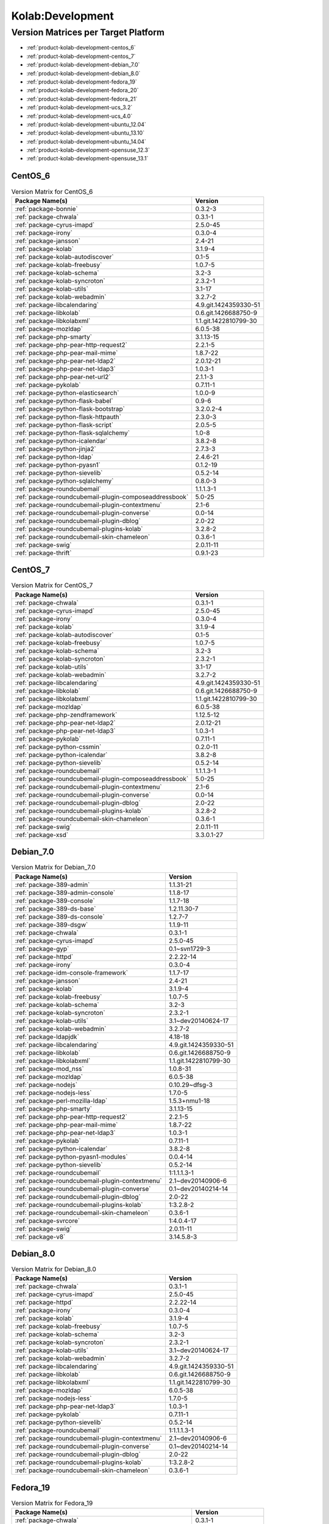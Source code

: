 .. _product-kolab-development:

Kolab:Development
=================

Version Matrices per Target Platform
------------------------------------

*   :ref:`product-kolab-development-centos_6`
*   :ref:`product-kolab-development-centos_7`
*   :ref:`product-kolab-development-debian_7.0`
*   :ref:`product-kolab-development-debian_8.0`
*   :ref:`product-kolab-development-fedora_19`
*   :ref:`product-kolab-development-fedora_20`
*   :ref:`product-kolab-development-fedora_21`
*   :ref:`product-kolab-development-ucs_3.2`
*   :ref:`product-kolab-development-ucs_4.0`
*   :ref:`product-kolab-development-ubuntu_12.04`
*   :ref:`product-kolab-development-ubuntu_13.10`
*   :ref:`product-kolab-development-ubuntu_14.04`
*   :ref:`product-kolab-development-opensuse_12.3`
*   :ref:`product-kolab-development-opensuse_13.1`

.. _product-kolab-development-centos_6:

CentOS_6
^^^^^^^^

.. table:: Version Matrix for CentOS_6 

    +----------------------------------------------------------------------------------------------------+--------------------------------------+
    | Package Name(s)                                                                                    | Version                              |
    +====================================================================================================+======================================+
    | :ref:`package-bonnie`                                                                              | 0.3.2-3                              |
    +----------------------------------------------------------------------------------------------------+--------------------------------------+
    | :ref:`package-chwala`                                                                              | 0.3.1-1                              |
    +----------------------------------------------------------------------------------------------------+--------------------------------------+
    | :ref:`package-cyrus-imapd`                                                                         | 2.5.0-45                             |
    +----------------------------------------------------------------------------------------------------+--------------------------------------+
    | :ref:`package-irony`                                                                               | 0.3.0-4                              |
    +----------------------------------------------------------------------------------------------------+--------------------------------------+
    | :ref:`package-jansson`                                                                             | 2.4-21                               |
    +----------------------------------------------------------------------------------------------------+--------------------------------------+
    | :ref:`package-kolab`                                                                               | 3.1.9-4                              |
    +----------------------------------------------------------------------------------------------------+--------------------------------------+
    | :ref:`package-kolab-autodiscover`                                                                  | 0.1-5                                |
    +----------------------------------------------------------------------------------------------------+--------------------------------------+
    | :ref:`package-kolab-freebusy`                                                                      | 1.0.7-5                              |
    +----------------------------------------------------------------------------------------------------+--------------------------------------+
    | :ref:`package-kolab-schema`                                                                        | 3.2-3                                |
    +----------------------------------------------------------------------------------------------------+--------------------------------------+
    | :ref:`package-kolab-syncroton`                                                                     | 2.3.2-1                              |
    +----------------------------------------------------------------------------------------------------+--------------------------------------+
    | :ref:`package-kolab-utils`                                                                         | 3.1-17                               |
    +----------------------------------------------------------------------------------------------------+--------------------------------------+
    | :ref:`package-kolab-webadmin`                                                                      | 3.2.7-2                              |
    +----------------------------------------------------------------------------------------------------+--------------------------------------+
    | :ref:`package-libcalendaring`                                                                      | 4.9.git.1424359330-51                |
    +----------------------------------------------------------------------------------------------------+--------------------------------------+
    | :ref:`package-libkolab`                                                                            | 0.6.git.1426688750-9                 |
    +----------------------------------------------------------------------------------------------------+--------------------------------------+
    | :ref:`package-libkolabxml`                                                                         | 1.1.git.1422810799-30                |
    +----------------------------------------------------------------------------------------------------+--------------------------------------+
    | :ref:`package-mozldap`                                                                             | 6.0.5-38                             |
    +----------------------------------------------------------------------------------------------------+--------------------------------------+
    | :ref:`package-php-smarty`                                                                          | 3.1.13-15                            |
    +----------------------------------------------------------------------------------------------------+--------------------------------------+
    | :ref:`package-php-pear-http-request2`                                                              | 2.2.1-5                              |
    +----------------------------------------------------------------------------------------------------+--------------------------------------+
    | :ref:`package-php-pear-mail-mime`                                                                  | 1.8.7-22                             |
    +----------------------------------------------------------------------------------------------------+--------------------------------------+
    | :ref:`package-php-pear-net-ldap2`                                                                  | 2.0.12-21                            |
    +----------------------------------------------------------------------------------------------------+--------------------------------------+
    | :ref:`package-php-pear-net-ldap3`                                                                  | 1.0.3-1                              |
    +----------------------------------------------------------------------------------------------------+--------------------------------------+
    | :ref:`package-php-pear-net-url2`                                                                   | 2.1.1-3                              |
    +----------------------------------------------------------------------------------------------------+--------------------------------------+
    | :ref:`package-pykolab`                                                                             | 0.7.11-1                             |
    +----------------------------------------------------------------------------------------------------+--------------------------------------+
    | :ref:`package-python-elasticsearch`                                                                | 1.0.0-9                              |
    +----------------------------------------------------------------------------------------------------+--------------------------------------+
    | :ref:`package-python-flask-babel`                                                                  | 0.9-6                                |
    +----------------------------------------------------------------------------------------------------+--------------------------------------+
    | :ref:`package-python-flask-bootstrap`                                                              | 3.2.0.2-4                            |
    +----------------------------------------------------------------------------------------------------+--------------------------------------+
    | :ref:`package-python-flask-httpauth`                                                               | 2.3.0-3                              |
    +----------------------------------------------------------------------------------------------------+--------------------------------------+
    | :ref:`package-python-flask-script`                                                                 | 2.0.5-5                              |
    +----------------------------------------------------------------------------------------------------+--------------------------------------+
    | :ref:`package-python-flask-sqlalchemy`                                                             | 1.0-8                                |
    +----------------------------------------------------------------------------------------------------+--------------------------------------+
    | :ref:`package-python-icalendar`                                                                    | 3.8.2-8                              |
    +----------------------------------------------------------------------------------------------------+--------------------------------------+
    | :ref:`package-python-jinja2`                                                                       | 2.7.3-3                              |
    +----------------------------------------------------------------------------------------------------+--------------------------------------+
    | :ref:`package-python-ldap`                                                                         | 2.4.6-21                             |
    +----------------------------------------------------------------------------------------------------+--------------------------------------+
    | :ref:`package-python-pyasn1`                                                                       | 0.1.2-19                             |
    +----------------------------------------------------------------------------------------------------+--------------------------------------+
    | :ref:`package-python-sievelib`                                                                     | 0.5.2-14                             |
    +----------------------------------------------------------------------------------------------------+--------------------------------------+
    | :ref:`package-python-sqlalchemy`                                                                   | 0.8.0-3                              |
    +----------------------------------------------------------------------------------------------------+--------------------------------------+
    | :ref:`package-roundcubemail`                                                                       | 1.1.1.3-1                            |
    +----------------------------------------------------------------------------------------------------+--------------------------------------+
    | :ref:`package-roundcubemail-plugin-composeaddressbook`                                             | 5.0-25                               |
    +----------------------------------------------------------------------------------------------------+--------------------------------------+
    | :ref:`package-roundcubemail-plugin-contextmenu`                                                    | 2.1-6                                |
    +----------------------------------------------------------------------------------------------------+--------------------------------------+
    | :ref:`package-roundcubemail-plugin-converse`                                                       | 0.0-14                               |
    +----------------------------------------------------------------------------------------------------+--------------------------------------+
    | :ref:`package-roundcubemail-plugin-dblog`                                                          | 2.0-22                               |
    +----------------------------------------------------------------------------------------------------+--------------------------------------+
    | :ref:`package-roundcubemail-plugins-kolab`                                                         | 3.2.8-2                              |
    +----------------------------------------------------------------------------------------------------+--------------------------------------+
    | :ref:`package-roundcubemail-skin-chameleon`                                                        | 0.3.6-1                              |
    +----------------------------------------------------------------------------------------------------+--------------------------------------+
    | :ref:`package-swig`                                                                                | 2.0.11-11                            |
    +----------------------------------------------------------------------------------------------------+--------------------------------------+
    | :ref:`package-thrift`                                                                              | 0.9.1-23                             |
    +----------------------------------------------------------------------------------------------------+--------------------------------------+

.. _product-kolab-development-centos_7:

CentOS_7
^^^^^^^^

.. table:: Version Matrix for CentOS_7 

    +----------------------------------------------------------------------------------------------------+--------------------------------------+
    | Package Name(s)                                                                                    | Version                              |
    +====================================================================================================+======================================+
    | :ref:`package-chwala`                                                                              | 0.3.1-1                              |
    +----------------------------------------------------------------------------------------------------+--------------------------------------+
    | :ref:`package-cyrus-imapd`                                                                         | 2.5.0-45                             |
    +----------------------------------------------------------------------------------------------------+--------------------------------------+
    | :ref:`package-irony`                                                                               | 0.3.0-4                              |
    +----------------------------------------------------------------------------------------------------+--------------------------------------+
    | :ref:`package-kolab`                                                                               | 3.1.9-4                              |
    +----------------------------------------------------------------------------------------------------+--------------------------------------+
    | :ref:`package-kolab-autodiscover`                                                                  | 0.1-5                                |
    +----------------------------------------------------------------------------------------------------+--------------------------------------+
    | :ref:`package-kolab-freebusy`                                                                      | 1.0.7-5                              |
    +----------------------------------------------------------------------------------------------------+--------------------------------------+
    | :ref:`package-kolab-schema`                                                                        | 3.2-3                                |
    +----------------------------------------------------------------------------------------------------+--------------------------------------+
    | :ref:`package-kolab-syncroton`                                                                     | 2.3.2-1                              |
    +----------------------------------------------------------------------------------------------------+--------------------------------------+
    | :ref:`package-kolab-utils`                                                                         | 3.1-17                               |
    +----------------------------------------------------------------------------------------------------+--------------------------------------+
    | :ref:`package-kolab-webadmin`                                                                      | 3.2.7-2                              |
    +----------------------------------------------------------------------------------------------------+--------------------------------------+
    | :ref:`package-libcalendaring`                                                                      | 4.9.git.1424359330-51                |
    +----------------------------------------------------------------------------------------------------+--------------------------------------+
    | :ref:`package-libkolab`                                                                            | 0.6.git.1426688750-9                 |
    +----------------------------------------------------------------------------------------------------+--------------------------------------+
    | :ref:`package-libkolabxml`                                                                         | 1.1.git.1422810799-30                |
    +----------------------------------------------------------------------------------------------------+--------------------------------------+
    | :ref:`package-mozldap`                                                                             | 6.0.5-38                             |
    +----------------------------------------------------------------------------------------------------+--------------------------------------+
    | :ref:`package-php-zendframework`                                                                   | 1.12.5-12                            |
    +----------------------------------------------------------------------------------------------------+--------------------------------------+
    | :ref:`package-php-pear-net-ldap2`                                                                  | 2.0.12-21                            |
    +----------------------------------------------------------------------------------------------------+--------------------------------------+
    | :ref:`package-php-pear-net-ldap3`                                                                  | 1.0.3-1                              |
    +----------------------------------------------------------------------------------------------------+--------------------------------------+
    | :ref:`package-pykolab`                                                                             | 0.7.11-1                             |
    +----------------------------------------------------------------------------------------------------+--------------------------------------+
    | :ref:`package-python-cssmin`                                                                       | 0.2.0-11                             |
    +----------------------------------------------------------------------------------------------------+--------------------------------------+
    | :ref:`package-python-icalendar`                                                                    | 3.8.2-8                              |
    +----------------------------------------------------------------------------------------------------+--------------------------------------+
    | :ref:`package-python-sievelib`                                                                     | 0.5.2-14                             |
    +----------------------------------------------------------------------------------------------------+--------------------------------------+
    | :ref:`package-roundcubemail`                                                                       | 1.1.1.3-1                            |
    +----------------------------------------------------------------------------------------------------+--------------------------------------+
    | :ref:`package-roundcubemail-plugin-composeaddressbook`                                             | 5.0-25                               |
    +----------------------------------------------------------------------------------------------------+--------------------------------------+
    | :ref:`package-roundcubemail-plugin-contextmenu`                                                    | 2.1-6                                |
    +----------------------------------------------------------------------------------------------------+--------------------------------------+
    | :ref:`package-roundcubemail-plugin-converse`                                                       | 0.0-14                               |
    +----------------------------------------------------------------------------------------------------+--------------------------------------+
    | :ref:`package-roundcubemail-plugin-dblog`                                                          | 2.0-22                               |
    +----------------------------------------------------------------------------------------------------+--------------------------------------+
    | :ref:`package-roundcubemail-plugins-kolab`                                                         | 3.2.8-2                              |
    +----------------------------------------------------------------------------------------------------+--------------------------------------+
    | :ref:`package-roundcubemail-skin-chameleon`                                                        | 0.3.6-1                              |
    +----------------------------------------------------------------------------------------------------+--------------------------------------+
    | :ref:`package-swig`                                                                                | 2.0.11-11                            |
    +----------------------------------------------------------------------------------------------------+--------------------------------------+
    | :ref:`package-xsd`                                                                                 | 3.3.0.1-27                           |
    +----------------------------------------------------------------------------------------------------+--------------------------------------+

.. _product-kolab-development-debian_7.0:

Debian_7.0
^^^^^^^^^^

.. table:: Version Matrix for Debian_7.0 

    +----------------------------------------------------------------------------------------------------+--------------------------------------+
    | Package Name(s)                                                                                    | Version                              |
    +====================================================================================================+======================================+
    | :ref:`package-389-admin`                                                                           | 1.1.31-21                            |
    +----------------------------------------------------------------------------------------------------+--------------------------------------+
    | :ref:`package-389-admin-console`                                                                   | 1.1.8-17                             |
    +----------------------------------------------------------------------------------------------------+--------------------------------------+
    | :ref:`package-389-console`                                                                         | 1.1.7-18                             |
    +----------------------------------------------------------------------------------------------------+--------------------------------------+
    | :ref:`package-389-ds-base`                                                                         | 1.2.11.30-7                          |
    +----------------------------------------------------------------------------------------------------+--------------------------------------+
    | :ref:`package-389-ds-console`                                                                      | 1.2.7-7                              |
    +----------------------------------------------------------------------------------------------------+--------------------------------------+
    | :ref:`package-389-dsgw`                                                                            | 1.1.9-11                             |
    +----------------------------------------------------------------------------------------------------+--------------------------------------+
    | :ref:`package-chwala`                                                                              | 0.3.1-1                              |
    +----------------------------------------------------------------------------------------------------+--------------------------------------+
    | :ref:`package-cyrus-imapd`                                                                         | 2.5.0-45                             |
    +----------------------------------------------------------------------------------------------------+--------------------------------------+
    | :ref:`package-gyp`                                                                                 | 0.1~svn1729-3                        |
    +----------------------------------------------------------------------------------------------------+--------------------------------------+
    | :ref:`package-httpd`                                                                               | 2.2.22-14                            |
    +----------------------------------------------------------------------------------------------------+--------------------------------------+
    | :ref:`package-irony`                                                                               | 0.3.0-4                              |
    +----------------------------------------------------------------------------------------------------+--------------------------------------+
    | :ref:`package-idm-console-framework`                                                               | 1.1.7-17                             |
    +----------------------------------------------------------------------------------------------------+--------------------------------------+
    | :ref:`package-jansson`                                                                             | 2.4-21                               |
    +----------------------------------------------------------------------------------------------------+--------------------------------------+
    | :ref:`package-kolab`                                                                               | 3.1.9-4                              |
    +----------------------------------------------------------------------------------------------------+--------------------------------------+
    | :ref:`package-kolab-freebusy`                                                                      | 1.0.7-5                              |
    +----------------------------------------------------------------------------------------------------+--------------------------------------+
    | :ref:`package-kolab-schema`                                                                        | 3.2-3                                |
    +----------------------------------------------------------------------------------------------------+--------------------------------------+
    | :ref:`package-kolab-syncroton`                                                                     | 2.3.2-1                              |
    +----------------------------------------------------------------------------------------------------+--------------------------------------+
    | :ref:`package-kolab-utils`                                                                         | 3.1~dev20140624-17                   |
    +----------------------------------------------------------------------------------------------------+--------------------------------------+
    | :ref:`package-kolab-webadmin`                                                                      | 3.2.7-2                              |
    +----------------------------------------------------------------------------------------------------+--------------------------------------+
    | :ref:`package-ldapjdk`                                                                             | 4.18-18                              |
    +----------------------------------------------------------------------------------------------------+--------------------------------------+
    | :ref:`package-libcalendaring`                                                                      | 4.9.git.1424359330-51                |
    +----------------------------------------------------------------------------------------------------+--------------------------------------+
    | :ref:`package-libkolab`                                                                            | 0.6.git.1426688750-9                 |
    +----------------------------------------------------------------------------------------------------+--------------------------------------+
    | :ref:`package-libkolabxml`                                                                         | 1.1.git.1422810799-30                |
    +----------------------------------------------------------------------------------------------------+--------------------------------------+
    | :ref:`package-mod_nss`                                                                             | 1.0.8-31                             |
    +----------------------------------------------------------------------------------------------------+--------------------------------------+
    | :ref:`package-mozldap`                                                                             | 6.0.5-38                             |
    +----------------------------------------------------------------------------------------------------+--------------------------------------+
    | :ref:`package-nodejs`                                                                              | 0.10.29~dfsg-3                       |
    +----------------------------------------------------------------------------------------------------+--------------------------------------+
    | :ref:`package-nodejs-less`                                                                         | 1.7.0-5                              |
    +----------------------------------------------------------------------------------------------------+--------------------------------------+
    | :ref:`package-perl-mozilla-ldap`                                                                   | 1.5.3+nmu1-18                        |
    +----------------------------------------------------------------------------------------------------+--------------------------------------+
    | :ref:`package-php-smarty`                                                                          | 3.1.13-15                            |
    +----------------------------------------------------------------------------------------------------+--------------------------------------+
    | :ref:`package-php-pear-http-request2`                                                              | 2.2.1-5                              |
    +----------------------------------------------------------------------------------------------------+--------------------------------------+
    | :ref:`package-php-pear-mail-mime`                                                                  | 1.8.7-22                             |
    +----------------------------------------------------------------------------------------------------+--------------------------------------+
    | :ref:`package-php-pear-net-ldap3`                                                                  | 1.0.3-1                              |
    +----------------------------------------------------------------------------------------------------+--------------------------------------+
    | :ref:`package-pykolab`                                                                             | 0.7.11-1                             |
    +----------------------------------------------------------------------------------------------------+--------------------------------------+
    | :ref:`package-python-icalendar`                                                                    | 3.8.2-8                              |
    +----------------------------------------------------------------------------------------------------+--------------------------------------+
    | :ref:`package-python-pyasn1-modules`                                                               | 0.0.4-14                             |
    +----------------------------------------------------------------------------------------------------+--------------------------------------+
    | :ref:`package-python-sievelib`                                                                     | 0.5.2-14                             |
    +----------------------------------------------------------------------------------------------------+--------------------------------------+
    | :ref:`package-roundcubemail`                                                                       | 1:1.1.1.3-1                          |
    +----------------------------------------------------------------------------------------------------+--------------------------------------+
    | :ref:`package-roundcubemail-plugin-contextmenu`                                                    | 2.1~dev20140906-6                    |
    +----------------------------------------------------------------------------------------------------+--------------------------------------+
    | :ref:`package-roundcubemail-plugin-converse`                                                       | 0.1~dev20140214-14                   |
    +----------------------------------------------------------------------------------------------------+--------------------------------------+
    | :ref:`package-roundcubemail-plugin-dblog`                                                          | 2.0-22                               |
    +----------------------------------------------------------------------------------------------------+--------------------------------------+
    | :ref:`package-roundcubemail-plugins-kolab`                                                         | 1:3.2.8-2                            |
    +----------------------------------------------------------------------------------------------------+--------------------------------------+
    | :ref:`package-roundcubemail-skin-chameleon`                                                        | 0.3.6-1                              |
    +----------------------------------------------------------------------------------------------------+--------------------------------------+
    | :ref:`package-svrcore`                                                                             | 1:4.0.4-17                           |
    +----------------------------------------------------------------------------------------------------+--------------------------------------+
    | :ref:`package-swig`                                                                                | 2.0.11-11                            |
    +----------------------------------------------------------------------------------------------------+--------------------------------------+
    | :ref:`package-v8`                                                                                  | 3.14.5.8-3                           |
    +----------------------------------------------------------------------------------------------------+--------------------------------------+

.. _product-kolab-development-debian_8.0:

Debian_8.0
^^^^^^^^^^

.. table:: Version Matrix for Debian_8.0 

    +----------------------------------------------------------------------------------------------------+--------------------------------------+
    | Package Name(s)                                                                                    | Version                              |
    +====================================================================================================+======================================+
    | :ref:`package-chwala`                                                                              | 0.3.1-1                              |
    +----------------------------------------------------------------------------------------------------+--------------------------------------+
    | :ref:`package-cyrus-imapd`                                                                         | 2.5.0-45                             |
    +----------------------------------------------------------------------------------------------------+--------------------------------------+
    | :ref:`package-httpd`                                                                               | 2.2.22-14                            |
    +----------------------------------------------------------------------------------------------------+--------------------------------------+
    | :ref:`package-irony`                                                                               | 0.3.0-4                              |
    +----------------------------------------------------------------------------------------------------+--------------------------------------+
    | :ref:`package-kolab`                                                                               | 3.1.9-4                              |
    +----------------------------------------------------------------------------------------------------+--------------------------------------+
    | :ref:`package-kolab-freebusy`                                                                      | 1.0.7-5                              |
    +----------------------------------------------------------------------------------------------------+--------------------------------------+
    | :ref:`package-kolab-schema`                                                                        | 3.2-3                                |
    +----------------------------------------------------------------------------------------------------+--------------------------------------+
    | :ref:`package-kolab-syncroton`                                                                     | 2.3.2-1                              |
    +----------------------------------------------------------------------------------------------------+--------------------------------------+
    | :ref:`package-kolab-utils`                                                                         | 3.1~dev20140624-17                   |
    +----------------------------------------------------------------------------------------------------+--------------------------------------+
    | :ref:`package-kolab-webadmin`                                                                      | 3.2.7-2                              |
    +----------------------------------------------------------------------------------------------------+--------------------------------------+
    | :ref:`package-libcalendaring`                                                                      | 4.9.git.1424359330-51                |
    +----------------------------------------------------------------------------------------------------+--------------------------------------+
    | :ref:`package-libkolab`                                                                            | 0.6.git.1426688750-9                 |
    +----------------------------------------------------------------------------------------------------+--------------------------------------+
    | :ref:`package-libkolabxml`                                                                         | 1.1.git.1422810799-30                |
    +----------------------------------------------------------------------------------------------------+--------------------------------------+
    | :ref:`package-mozldap`                                                                             | 6.0.5-38                             |
    +----------------------------------------------------------------------------------------------------+--------------------------------------+
    | :ref:`package-nodejs-less`                                                                         | 1.7.0-5                              |
    +----------------------------------------------------------------------------------------------------+--------------------------------------+
    | :ref:`package-php-pear-net-ldap3`                                                                  | 1.0.3-1                              |
    +----------------------------------------------------------------------------------------------------+--------------------------------------+
    | :ref:`package-pykolab`                                                                             | 0.7.11-1                             |
    +----------------------------------------------------------------------------------------------------+--------------------------------------+
    | :ref:`package-python-sievelib`                                                                     | 0.5.2-14                             |
    +----------------------------------------------------------------------------------------------------+--------------------------------------+
    | :ref:`package-roundcubemail`                                                                       | 1:1.1.1.3-1                          |
    +----------------------------------------------------------------------------------------------------+--------------------------------------+
    | :ref:`package-roundcubemail-plugin-contextmenu`                                                    | 2.1~dev20140906-6                    |
    +----------------------------------------------------------------------------------------------------+--------------------------------------+
    | :ref:`package-roundcubemail-plugin-converse`                                                       | 0.1~dev20140214-14                   |
    +----------------------------------------------------------------------------------------------------+--------------------------------------+
    | :ref:`package-roundcubemail-plugin-dblog`                                                          | 2.0-22                               |
    +----------------------------------------------------------------------------------------------------+--------------------------------------+
    | :ref:`package-roundcubemail-plugins-kolab`                                                         | 1:3.2.8-2                            |
    +----------------------------------------------------------------------------------------------------+--------------------------------------+
    | :ref:`package-roundcubemail-skin-chameleon`                                                        | 0.3.6-1                              |
    +----------------------------------------------------------------------------------------------------+--------------------------------------+

.. _product-kolab-development-fedora_19:

Fedora_19
^^^^^^^^^

.. table:: Version Matrix for Fedora_19 

    +----------------------------------------------------------------------------------------------------+--------------------------------------+
    | Package Name(s)                                                                                    | Version                              |
    +====================================================================================================+======================================+
    | :ref:`package-chwala`                                                                              | 0.3.1-1                              |
    +----------------------------------------------------------------------------------------------------+--------------------------------------+
    | :ref:`package-cyrus-imapd`                                                                         | 2.5.0-45                             |
    +----------------------------------------------------------------------------------------------------+--------------------------------------+
    | :ref:`package-irony`                                                                               | 0.3.0-4                              |
    +----------------------------------------------------------------------------------------------------+--------------------------------------+
    | :ref:`package-kolab`                                                                               | 3.1.9-4                              |
    +----------------------------------------------------------------------------------------------------+--------------------------------------+
    | :ref:`package-kolab-autodiscover`                                                                  | 0.1-5                                |
    +----------------------------------------------------------------------------------------------------+--------------------------------------+
    | :ref:`package-kolab-freebusy`                                                                      | 1.0.7-5                              |
    +----------------------------------------------------------------------------------------------------+--------------------------------------+
    | :ref:`package-kolab-schema`                                                                        | 3.2-3                                |
    +----------------------------------------------------------------------------------------------------+--------------------------------------+
    | :ref:`package-kolab-syncroton`                                                                     | 2.3.2-1                              |
    +----------------------------------------------------------------------------------------------------+--------------------------------------+
    | :ref:`package-kolab-utils`                                                                         | 3.1-17                               |
    +----------------------------------------------------------------------------------------------------+--------------------------------------+
    | :ref:`package-kolab-webadmin`                                                                      | 3.2.7-2                              |
    +----------------------------------------------------------------------------------------------------+--------------------------------------+
    | :ref:`package-libcalendaring`                                                                      | 4.9.git.1424359330-51                |
    +----------------------------------------------------------------------------------------------------+--------------------------------------+
    | :ref:`package-libkolab`                                                                            | 0.6.git.1426688750-9                 |
    +----------------------------------------------------------------------------------------------------+--------------------------------------+
    | :ref:`package-libkolabxml`                                                                         | 1.1.git.1422810799-30                |
    +----------------------------------------------------------------------------------------------------+--------------------------------------+
    | :ref:`package-mozldap`                                                                             | 6.0.5-38                             |
    +----------------------------------------------------------------------------------------------------+--------------------------------------+
    | :ref:`package-php-pear-net-ldap2`                                                                  | 2.0.12-21                            |
    +----------------------------------------------------------------------------------------------------+--------------------------------------+
    | :ref:`package-php-pear-net-ldap3`                                                                  | 1.0.3-1                              |
    +----------------------------------------------------------------------------------------------------+--------------------------------------+
    | :ref:`package-pykolab`                                                                             | 0.7.11-1                             |
    +----------------------------------------------------------------------------------------------------+--------------------------------------+
    | :ref:`package-python-sievelib`                                                                     | 0.5.2-14                             |
    +----------------------------------------------------------------------------------------------------+--------------------------------------+
    | :ref:`package-roundcubemail`                                                                       | 1.1.1.3-1                            |
    +----------------------------------------------------------------------------------------------------+--------------------------------------+
    | :ref:`package-roundcubemail-plugin-composeaddressbook`                                             | 5.0-25                               |
    +----------------------------------------------------------------------------------------------------+--------------------------------------+
    | :ref:`package-roundcubemail-plugin-contextmenu`                                                    | 2.1-6                                |
    +----------------------------------------------------------------------------------------------------+--------------------------------------+
    | :ref:`package-roundcubemail-plugin-converse`                                                       | 0.0-14                               |
    +----------------------------------------------------------------------------------------------------+--------------------------------------+
    | :ref:`package-roundcubemail-plugin-dblog`                                                          | 2.0-22                               |
    +----------------------------------------------------------------------------------------------------+--------------------------------------+
    | :ref:`package-roundcubemail-plugins-kolab`                                                         | 3.2.8-2                              |
    +----------------------------------------------------------------------------------------------------+--------------------------------------+
    | :ref:`package-roundcubemail-skin-chameleon`                                                        | 0.3.6-1                              |
    +----------------------------------------------------------------------------------------------------+--------------------------------------+
    | :ref:`package-swig`                                                                                | 2.0.11-11                            |
    +----------------------------------------------------------------------------------------------------+--------------------------------------+

.. _product-kolab-development-fedora_20:

Fedora_20
^^^^^^^^^

.. table:: Version Matrix for Fedora_20 

    +----------------------------------------------------------------------------------------------------+--------------------------------------+
    | Package Name(s)                                                                                    | Version                              |
    +====================================================================================================+======================================+
    | :ref:`package-chwala`                                                                              | 0.3.1-1                              |
    +----------------------------------------------------------------------------------------------------+--------------------------------------+
    | :ref:`package-cyrus-imapd`                                                                         | 2.5.0-45                             |
    +----------------------------------------------------------------------------------------------------+--------------------------------------+
    | :ref:`package-irony`                                                                               | 0.3.0-4                              |
    +----------------------------------------------------------------------------------------------------+--------------------------------------+
    | :ref:`package-kolab`                                                                               | 3.1.9-4                              |
    +----------------------------------------------------------------------------------------------------+--------------------------------------+
    | :ref:`package-kolab-autodiscover`                                                                  | 0.1-5                                |
    +----------------------------------------------------------------------------------------------------+--------------------------------------+
    | :ref:`package-kolab-freebusy`                                                                      | 1.0.7-5                              |
    +----------------------------------------------------------------------------------------------------+--------------------------------------+
    | :ref:`package-kolab-schema`                                                                        | 3.2-3                                |
    +----------------------------------------------------------------------------------------------------+--------------------------------------+
    | :ref:`package-kolab-syncroton`                                                                     | 2.3.2-1                              |
    +----------------------------------------------------------------------------------------------------+--------------------------------------+
    | :ref:`package-kolab-utils`                                                                         | 3.1-17                               |
    +----------------------------------------------------------------------------------------------------+--------------------------------------+
    | :ref:`package-kolab-webadmin`                                                                      | 3.2.7-2                              |
    +----------------------------------------------------------------------------------------------------+--------------------------------------+
    | :ref:`package-libcalendaring`                                                                      | 4.9.git.1424359330-51                |
    +----------------------------------------------------------------------------------------------------+--------------------------------------+
    | :ref:`package-libkolab`                                                                            | 0.6.git.1426688750-9                 |
    +----------------------------------------------------------------------------------------------------+--------------------------------------+
    | :ref:`package-libkolabxml`                                                                         | 1.1.git.1422810799-30                |
    +----------------------------------------------------------------------------------------------------+--------------------------------------+
    | :ref:`package-mozldap`                                                                             | 6.0.5-38                             |
    +----------------------------------------------------------------------------------------------------+--------------------------------------+
    | :ref:`package-php-pear-net-ldap2`                                                                  | 2.0.12-21                            |
    +----------------------------------------------------------------------------------------------------+--------------------------------------+
    | :ref:`package-php-pear-net-ldap3`                                                                  | 1.0.3-1                              |
    +----------------------------------------------------------------------------------------------------+--------------------------------------+
    | :ref:`package-pykolab`                                                                             | 0.7.11-1                             |
    +----------------------------------------------------------------------------------------------------+--------------------------------------+
    | :ref:`package-python-icalendar`                                                                    | 3.8.2-8                              |
    +----------------------------------------------------------------------------------------------------+--------------------------------------+
    | :ref:`package-python-sievelib`                                                                     | 0.5.2-14                             |
    +----------------------------------------------------------------------------------------------------+--------------------------------------+
    | :ref:`package-roundcubemail`                                                                       | 1.1.1.3-1                            |
    +----------------------------------------------------------------------------------------------------+--------------------------------------+
    | :ref:`package-roundcubemail-plugin-composeaddressbook`                                             | 5.0-25                               |
    +----------------------------------------------------------------------------------------------------+--------------------------------------+
    | :ref:`package-roundcubemail-plugin-contextmenu`                                                    | 2.1-6                                |
    +----------------------------------------------------------------------------------------------------+--------------------------------------+
    | :ref:`package-roundcubemail-plugin-converse`                                                       | 0.0-14                               |
    +----------------------------------------------------------------------------------------------------+--------------------------------------+
    | :ref:`package-roundcubemail-plugin-dblog`                                                          | 2.0-22                               |
    +----------------------------------------------------------------------------------------------------+--------------------------------------+
    | :ref:`package-roundcubemail-plugins-kolab`                                                         | 3.2.8-2                              |
    +----------------------------------------------------------------------------------------------------+--------------------------------------+
    | :ref:`package-roundcubemail-skin-chameleon`                                                        | 0.3.6-1                              |
    +----------------------------------------------------------------------------------------------------+--------------------------------------+
    | :ref:`package-swig`                                                                                | 2.0.11-11                            |
    +----------------------------------------------------------------------------------------------------+--------------------------------------+

.. _product-kolab-development-fedora_21:

Fedora_21
^^^^^^^^^

.. table:: Version Matrix for Fedora_21 

    +----------------------------------------------------------------------------------------------------+--------------------------------------+
    | Package Name(s)                                                                                    | Version                              |
    +====================================================================================================+======================================+
    | :ref:`package-chwala`                                                                              | 0.3.1-1                              |
    +----------------------------------------------------------------------------------------------------+--------------------------------------+
    | :ref:`package-cyrus-imapd`                                                                         | 2.5.0-45                             |
    +----------------------------------------------------------------------------------------------------+--------------------------------------+
    | :ref:`package-irony`                                                                               | 0.3.0-4                              |
    +----------------------------------------------------------------------------------------------------+--------------------------------------+
    | :ref:`package-kolab`                                                                               | 3.1.9-4                              |
    +----------------------------------------------------------------------------------------------------+--------------------------------------+
    | :ref:`package-kolab-autodiscover`                                                                  | 0.1-5                                |
    +----------------------------------------------------------------------------------------------------+--------------------------------------+
    | :ref:`package-kolab-freebusy`                                                                      | 1.0.7-5                              |
    +----------------------------------------------------------------------------------------------------+--------------------------------------+
    | :ref:`package-kolab-schema`                                                                        | 3.2-3                                |
    +----------------------------------------------------------------------------------------------------+--------------------------------------+
    | :ref:`package-kolab-syncroton`                                                                     | 2.3.2-1                              |
    +----------------------------------------------------------------------------------------------------+--------------------------------------+
    | :ref:`package-kolab-utils`                                                                         | 3.1-17                               |
    +----------------------------------------------------------------------------------------------------+--------------------------------------+
    | :ref:`package-kolab-webadmin`                                                                      | 3.2.7-2                              |
    +----------------------------------------------------------------------------------------------------+--------------------------------------+
    | :ref:`package-libcalendaring`                                                                      | 4.9.git.1424359330-51                |
    +----------------------------------------------------------------------------------------------------+--------------------------------------+
    | :ref:`package-libkolab`                                                                            | 0.6.git.1426688750-9                 |
    +----------------------------------------------------------------------------------------------------+--------------------------------------+
    | :ref:`package-libkolabxml`                                                                         | 1.1.git.1422810799-30                |
    +----------------------------------------------------------------------------------------------------+--------------------------------------+
    | :ref:`package-php-pear-net-ldap2`                                                                  | 2.0.12-21                            |
    +----------------------------------------------------------------------------------------------------+--------------------------------------+
    | :ref:`package-php-pear-net-ldap3`                                                                  | 1.0.3-1                              |
    +----------------------------------------------------------------------------------------------------+--------------------------------------+
    | :ref:`package-pykolab`                                                                             | 0.7.11-1                             |
    +----------------------------------------------------------------------------------------------------+--------------------------------------+
    | :ref:`package-python-sievelib`                                                                     | 0.5.2-14                             |
    +----------------------------------------------------------------------------------------------------+--------------------------------------+
    | :ref:`package-roundcubemail`                                                                       | 1.1.1.3-1                            |
    +----------------------------------------------------------------------------------------------------+--------------------------------------+
    | :ref:`package-roundcubemail-plugin-composeaddressbook`                                             | 5.0-25                               |
    +----------------------------------------------------------------------------------------------------+--------------------------------------+
    | :ref:`package-roundcubemail-plugin-contextmenu`                                                    | 2.1-6                                |
    +----------------------------------------------------------------------------------------------------+--------------------------------------+
    | :ref:`package-roundcubemail-plugin-converse`                                                       | 0.0-14                               |
    +----------------------------------------------------------------------------------------------------+--------------------------------------+
    | :ref:`package-roundcubemail-plugin-dblog`                                                          | 2.0-22                               |
    +----------------------------------------------------------------------------------------------------+--------------------------------------+
    | :ref:`package-roundcubemail-plugins-kolab`                                                         | 3.2.8-2                              |
    +----------------------------------------------------------------------------------------------------+--------------------------------------+
    | :ref:`package-roundcubemail-skin-chameleon`                                                        | 0.3.6-1                              |
    +----------------------------------------------------------------------------------------------------+--------------------------------------+

.. _product-kolab-development-ucs_3.2:

UCS_3.2
^^^^^^^

.. table:: Version Matrix for UCS_3.2 

    +----------------------------------------------------------------------------------------------------+--------------------------------------+
    | Package Name(s)                                                                                    | Version                              |
    +====================================================================================================+======================================+
    | :ref:`package-chwala`                                                                              | 0.3.1-1                              |
    +----------------------------------------------------------------------------------------------------+--------------------------------------+
    | :ref:`package-cyrus-imapd`                                                                         | 2.5.0-45                             |
    +----------------------------------------------------------------------------------------------------+--------------------------------------+
    | :ref:`package-httpd`                                                                               | 2.2.22-14                            |
    +----------------------------------------------------------------------------------------------------+--------------------------------------+
    | :ref:`package-irony`                                                                               | 0.3.0-4                              |
    +----------------------------------------------------------------------------------------------------+--------------------------------------+
    | :ref:`package-jansson`                                                                             | 2.4-21                               |
    +----------------------------------------------------------------------------------------------------+--------------------------------------+
    | :ref:`package-kolab`                                                                               | 3.1.9-4                              |
    +----------------------------------------------------------------------------------------------------+--------------------------------------+
    | :ref:`package-kolab-freebusy`                                                                      | 1.0.7-5                              |
    +----------------------------------------------------------------------------------------------------+--------------------------------------+
    | :ref:`package-kolab-schema`                                                                        | 3.2-3                                |
    +----------------------------------------------------------------------------------------------------+--------------------------------------+
    | :ref:`package-kolab-syncroton`                                                                     | 2.3.2-1                              |
    +----------------------------------------------------------------------------------------------------+--------------------------------------+
    | :ref:`package-kolab-utils`                                                                         | 3.1~dev20140624-17                   |
    +----------------------------------------------------------------------------------------------------+--------------------------------------+
    | :ref:`package-libcalendaring`                                                                      | 4.9.git.1424359330-51                |
    +----------------------------------------------------------------------------------------------------+--------------------------------------+
    | :ref:`package-libkolab`                                                                            | 0.6.git.1426688750-9                 |
    +----------------------------------------------------------------------------------------------------+--------------------------------------+
    | :ref:`package-libkolabxml`                                                                         | 1.1.git.1422810799-30                |
    +----------------------------------------------------------------------------------------------------+--------------------------------------+
    | :ref:`package-php-pear-http-request2`                                                              | 2.2.1-5                              |
    +----------------------------------------------------------------------------------------------------+--------------------------------------+
    | :ref:`package-php-pear-mail-mime`                                                                  | 1.8.7-22                             |
    +----------------------------------------------------------------------------------------------------+--------------------------------------+
    | :ref:`package-php-pear-net-ldap3`                                                                  | 1.0.3-1                              |
    +----------------------------------------------------------------------------------------------------+--------------------------------------+
    | :ref:`package-php-pear-net-url2`                                                                   | 2.1.1-3                              |
    +----------------------------------------------------------------------------------------------------+--------------------------------------+
    | :ref:`package-pykolab`                                                                             | 0.7.11-1                             |
    +----------------------------------------------------------------------------------------------------+--------------------------------------+
    | :ref:`package-python-icalendar`                                                                    | 3.8.2-8                              |
    +----------------------------------------------------------------------------------------------------+--------------------------------------+
    | :ref:`package-python-pyasn1-modules`                                                               | 0.0.4-14                             |
    +----------------------------------------------------------------------------------------------------+--------------------------------------+
    | :ref:`package-python-sievelib`                                                                     | 0.5.2-14                             |
    +----------------------------------------------------------------------------------------------------+--------------------------------------+
    | :ref:`package-roundcubemail`                                                                       | 1:1.1.1.3-1                          |
    +----------------------------------------------------------------------------------------------------+--------------------------------------+
    | :ref:`package-roundcubemail-plugin-contextmenu`                                                    | 2.1~dev20140906-6                    |
    +----------------------------------------------------------------------------------------------------+--------------------------------------+
    | :ref:`package-roundcubemail-plugin-converse`                                                       | 0.1~dev20140214-14                   |
    +----------------------------------------------------------------------------------------------------+--------------------------------------+
    | :ref:`package-roundcubemail-plugin-dblog`                                                          | 2.0-22                               |
    +----------------------------------------------------------------------------------------------------+--------------------------------------+
    | :ref:`package-roundcubemail-plugins-kolab`                                                         | 1:3.2.8-2                            |
    +----------------------------------------------------------------------------------------------------+--------------------------------------+
    | :ref:`package-roundcubemail-skin-chameleon`                                                        | 0.3.6-1                              |
    +----------------------------------------------------------------------------------------------------+--------------------------------------+
    | :ref:`package-swig`                                                                                | 2.0.11-11                            |
    +----------------------------------------------------------------------------------------------------+--------------------------------------+
    | :ref:`package-xsd`                                                                                 | 3.3.0.1-27                           |
    +----------------------------------------------------------------------------------------------------+--------------------------------------+

.. _product-kolab-development-ucs_4.0:

UCS_4.0
^^^^^^^

.. table:: Version Matrix for UCS_4.0 

    +----------------------------------------------------------------------------------------------------+--------------------------------------+
    | Package Name(s)                                                                                    | Version                              |
    +====================================================================================================+======================================+
    | :ref:`package-chwala`                                                                              | 0.3.1-1                              |
    +----------------------------------------------------------------------------------------------------+--------------------------------------+
    | :ref:`package-cyrus-imapd`                                                                         | 2.5.0-45                             |
    +----------------------------------------------------------------------------------------------------+--------------------------------------+
    | :ref:`package-httpd`                                                                               | 2.2.22-14                            |
    +----------------------------------------------------------------------------------------------------+--------------------------------------+
    | :ref:`package-irony`                                                                               | 0.3.0-4                              |
    +----------------------------------------------------------------------------------------------------+--------------------------------------+
    | :ref:`package-kolab`                                                                               | 3.1.9-4                              |
    +----------------------------------------------------------------------------------------------------+--------------------------------------+
    | :ref:`package-kolab-freebusy`                                                                      | 1.0.7-5                              |
    +----------------------------------------------------------------------------------------------------+--------------------------------------+
    | :ref:`package-kolab-schema`                                                                        | 3.2-3                                |
    +----------------------------------------------------------------------------------------------------+--------------------------------------+
    | :ref:`package-kolab-syncroton`                                                                     | 2.3.2-1                              |
    +----------------------------------------------------------------------------------------------------+--------------------------------------+
    | :ref:`package-kolab-utils`                                                                         | 3.1~dev20140624-17                   |
    +----------------------------------------------------------------------------------------------------+--------------------------------------+
    | :ref:`package-libcalendaring`                                                                      | 4.9.git.1424359330-51                |
    +----------------------------------------------------------------------------------------------------+--------------------------------------+
    | :ref:`package-libkolab`                                                                            | 0.6.git.1426688750-9                 |
    +----------------------------------------------------------------------------------------------------+--------------------------------------+
    | :ref:`package-libkolabxml`                                                                         | 1.1.git.1422810799-30                |
    +----------------------------------------------------------------------------------------------------+--------------------------------------+
    | :ref:`package-nodejs-less`                                                                         | 1.7.0-5                              |
    +----------------------------------------------------------------------------------------------------+--------------------------------------+
    | :ref:`package-php-pear-auth-sasl`                                                                  | 1.0.6-20                             |
    +----------------------------------------------------------------------------------------------------+--------------------------------------+
    | :ref:`package-php-pear-http-request2`                                                              | 2.2.1-5                              |
    +----------------------------------------------------------------------------------------------------+--------------------------------------+
    | :ref:`package-php-pear-mail-mime`                                                                  | 1.8.7-22                             |
    +----------------------------------------------------------------------------------------------------+--------------------------------------+
    | :ref:`package-php-pear-net-ldap3`                                                                  | 1.0.3-1                              |
    +----------------------------------------------------------------------------------------------------+--------------------------------------+
    | :ref:`package-pykolab`                                                                             | 0.7.11-1                             |
    +----------------------------------------------------------------------------------------------------+--------------------------------------+
    | :ref:`package-python-icalendar`                                                                    | 3.8.2-8                              |
    +----------------------------------------------------------------------------------------------------+--------------------------------------+
    | :ref:`package-python-pyasn1-modules`                                                               | 0.0.4-14                             |
    +----------------------------------------------------------------------------------------------------+--------------------------------------+
    | :ref:`package-python-sievelib`                                                                     | 0.5.2-14                             |
    +----------------------------------------------------------------------------------------------------+--------------------------------------+
    | :ref:`package-roundcubemail`                                                                       | 1:1.1.1.3-1                          |
    +----------------------------------------------------------------------------------------------------+--------------------------------------+
    | :ref:`package-roundcubemail-plugin-contextmenu`                                                    | 2.1~dev20140906-6                    |
    +----------------------------------------------------------------------------------------------------+--------------------------------------+
    | :ref:`package-roundcubemail-plugin-converse`                                                       | 0.1~dev20140214-14                   |
    +----------------------------------------------------------------------------------------------------+--------------------------------------+
    | :ref:`package-roundcubemail-plugin-dblog`                                                          | 2.0-22                               |
    +----------------------------------------------------------------------------------------------------+--------------------------------------+
    | :ref:`package-roundcubemail-plugins-kolab`                                                         | 1:3.2.8-2                            |
    +----------------------------------------------------------------------------------------------------+--------------------------------------+
    | :ref:`package-roundcubemail-skin-chameleon`                                                        | 0.3.6-1                              |
    +----------------------------------------------------------------------------------------------------+--------------------------------------+

.. _product-kolab-development-ubuntu_12.04:

Ubuntu_12.04
^^^^^^^^^^^^

.. table:: Version Matrix for Ubuntu_12.04 

    +----------------------------------------------------------------------------------------------------+--------------------------------------+
    | Package Name(s)                                                                                    | Version                              |
    +====================================================================================================+======================================+
    | :ref:`package-chwala`                                                                              | 0.3.1-1                              |
    +----------------------------------------------------------------------------------------------------+--------------------------------------+
    | :ref:`package-cyrus-imapd`                                                                         | 2.5.0-45                             |
    +----------------------------------------------------------------------------------------------------+--------------------------------------+
    | :ref:`package-httpd`                                                                               | 2.2.22-14                            |
    +----------------------------------------------------------------------------------------------------+--------------------------------------+
    | :ref:`package-irony`                                                                               | 0.3.0-4                              |
    +----------------------------------------------------------------------------------------------------+--------------------------------------+
    | :ref:`package-jansson`                                                                             | 2.4-21                               |
    +----------------------------------------------------------------------------------------------------+--------------------------------------+
    | :ref:`package-kolab`                                                                               | 3.1.9-4                              |
    +----------------------------------------------------------------------------------------------------+--------------------------------------+
    | :ref:`package-kolab-freebusy`                                                                      | 1.0.7-5                              |
    +----------------------------------------------------------------------------------------------------+--------------------------------------+
    | :ref:`package-kolab-schema`                                                                        | 3.2-3                                |
    +----------------------------------------------------------------------------------------------------+--------------------------------------+
    | :ref:`package-kolab-syncroton`                                                                     | 2.3.2-1                              |
    +----------------------------------------------------------------------------------------------------+--------------------------------------+
    | :ref:`package-kolab-utils`                                                                         | 3.1~dev20140624-17                   |
    +----------------------------------------------------------------------------------------------------+--------------------------------------+
    | :ref:`package-kolab-webadmin`                                                                      | 3.2.7-2                              |
    +----------------------------------------------------------------------------------------------------+--------------------------------------+
    | :ref:`package-libcalendaring`                                                                      | 4.9.git.1424359330-51                |
    +----------------------------------------------------------------------------------------------------+--------------------------------------+
    | :ref:`package-libkolab`                                                                            | 0.6.git.1426688750-9                 |
    +----------------------------------------------------------------------------------------------------+--------------------------------------+
    | :ref:`package-libkolabxml`                                                                         | 1.1.git.1422810799-30                |
    +----------------------------------------------------------------------------------------------------+--------------------------------------+
    | :ref:`package-mod_nss`                                                                             | 1.0.8-31                             |
    +----------------------------------------------------------------------------------------------------+--------------------------------------+
    | :ref:`package-mozldap`                                                                             | 6.0.5-38                             |
    +----------------------------------------------------------------------------------------------------+--------------------------------------+
    | :ref:`package-php-smarty`                                                                          | 3.1.13-15                            |
    +----------------------------------------------------------------------------------------------------+--------------------------------------+
    | :ref:`package-php-pear-http-request2`                                                              | 2.2.1-5                              |
    +----------------------------------------------------------------------------------------------------+--------------------------------------+
    | :ref:`package-php-pear-mail-mime`                                                                  | 1.8.7-22                             |
    +----------------------------------------------------------------------------------------------------+--------------------------------------+
    | :ref:`package-php-pear-net-ldap3`                                                                  | 1.0.3-1                              |
    +----------------------------------------------------------------------------------------------------+--------------------------------------+
    | :ref:`package-php-pear-net-url2`                                                                   | 2.1.1-3                              |
    +----------------------------------------------------------------------------------------------------+--------------------------------------+
    | :ref:`package-pykolab`                                                                             | 0.7.11-1                             |
    +----------------------------------------------------------------------------------------------------+--------------------------------------+
    | :ref:`package-python-icalendar`                                                                    | 3.8.2-8                              |
    +----------------------------------------------------------------------------------------------------+--------------------------------------+
    | :ref:`package-python-ldap`                                                                         | 2.4.6-21                             |
    +----------------------------------------------------------------------------------------------------+--------------------------------------+
    | :ref:`package-python-pyasn1-modules`                                                               | 0.0.4-14                             |
    +----------------------------------------------------------------------------------------------------+--------------------------------------+
    | :ref:`package-python-sievelib`                                                                     | 0.5.2-14                             |
    +----------------------------------------------------------------------------------------------------+--------------------------------------+
    | :ref:`package-roundcubemail`                                                                       | 1:1.1.1.3-1                          |
    +----------------------------------------------------------------------------------------------------+--------------------------------------+
    | :ref:`package-roundcubemail-plugin-contextmenu`                                                    | 2.1~dev20140906-6                    |
    +----------------------------------------------------------------------------------------------------+--------------------------------------+
    | :ref:`package-roundcubemail-plugin-converse`                                                       | 0.1~dev20140214-14                   |
    +----------------------------------------------------------------------------------------------------+--------------------------------------+
    | :ref:`package-roundcubemail-plugin-dblog`                                                          | 2.0-22                               |
    +----------------------------------------------------------------------------------------------------+--------------------------------------+
    | :ref:`package-roundcubemail-plugins-kolab`                                                         | 1:3.2.8-2                            |
    +----------------------------------------------------------------------------------------------------+--------------------------------------+
    | :ref:`package-roundcubemail-skin-chameleon`                                                        | 0.3.6-1                              |
    +----------------------------------------------------------------------------------------------------+--------------------------------------+
    | :ref:`package-svrcore`                                                                             | 1:4.0.4-17                           |
    +----------------------------------------------------------------------------------------------------+--------------------------------------+
    | :ref:`package-swig`                                                                                | 2.0.11-11                            |
    +----------------------------------------------------------------------------------------------------+--------------------------------------+

.. _product-kolab-development-ubuntu_13.10:

Ubuntu_13.10
^^^^^^^^^^^^

.. table:: Version Matrix for Ubuntu_13.10 

    +----------------------------------------------------------------------------------------------------+--------------------------------------+
    | Package Name(s)                                                                                    | Version                              |
    +====================================================================================================+======================================+
    | :ref:`package-chwala`                                                                              | 0.3.1-1                              |
    +----------------------------------------------------------------------------------------------------+--------------------------------------+
    | :ref:`package-cyrus-imapd`                                                                         | 2.5.0-45                             |
    +----------------------------------------------------------------------------------------------------+--------------------------------------+
    | :ref:`package-httpd`                                                                               | 2.2.22-14                            |
    +----------------------------------------------------------------------------------------------------+--------------------------------------+
    | :ref:`package-irony`                                                                               | 0.3.0-4                              |
    +----------------------------------------------------------------------------------------------------+--------------------------------------+
    | :ref:`package-jansson`                                                                             | 2.4-21                               |
    +----------------------------------------------------------------------------------------------------+--------------------------------------+
    | :ref:`package-kolab`                                                                               | 3.1.9-4                              |
    +----------------------------------------------------------------------------------------------------+--------------------------------------+
    | :ref:`package-kolab-freebusy`                                                                      | 1.0.7-5                              |
    +----------------------------------------------------------------------------------------------------+--------------------------------------+
    | :ref:`package-kolab-schema`                                                                        | 3.2-3                                |
    +----------------------------------------------------------------------------------------------------+--------------------------------------+
    | :ref:`package-kolab-syncroton`                                                                     | 2.3.2-1                              |
    +----------------------------------------------------------------------------------------------------+--------------------------------------+
    | :ref:`package-kolab-utils`                                                                         | 3.1~dev20140624-17                   |
    +----------------------------------------------------------------------------------------------------+--------------------------------------+
    | :ref:`package-kolab-webadmin`                                                                      | 3.2.7-2                              |
    +----------------------------------------------------------------------------------------------------+--------------------------------------+
    | :ref:`package-libcalendaring`                                                                      | 4.9.git.1424359330-51                |
    +----------------------------------------------------------------------------------------------------+--------------------------------------+
    | :ref:`package-libkolab`                                                                            | 0.6.git.1426688750-9                 |
    +----------------------------------------------------------------------------------------------------+--------------------------------------+
    | :ref:`package-libkolabxml`                                                                         | 1.1.git.1422810799-30                |
    +----------------------------------------------------------------------------------------------------+--------------------------------------+
    | :ref:`package-mod_nss`                                                                             | 1.0.8-31                             |
    +----------------------------------------------------------------------------------------------------+--------------------------------------+
    | :ref:`package-mozldap`                                                                             | 6.0.5-38                             |
    +----------------------------------------------------------------------------------------------------+--------------------------------------+
    | :ref:`package-php-pear-http-request2`                                                              | 2.2.1-5                              |
    +----------------------------------------------------------------------------------------------------+--------------------------------------+
    | :ref:`package-php-pear-mail-mime`                                                                  | 1.8.7-22                             |
    +----------------------------------------------------------------------------------------------------+--------------------------------------+
    | :ref:`package-php-pear-net-ldap3`                                                                  | 1.0.3-1                              |
    +----------------------------------------------------------------------------------------------------+--------------------------------------+
    | :ref:`package-pykolab`                                                                             | 0.7.11-1                             |
    +----------------------------------------------------------------------------------------------------+--------------------------------------+
    | :ref:`package-python-icalendar`                                                                    | 3.8.2-8                              |
    +----------------------------------------------------------------------------------------------------+--------------------------------------+
    | :ref:`package-python-sievelib`                                                                     | 0.5.2-14                             |
    +----------------------------------------------------------------------------------------------------+--------------------------------------+
    | :ref:`package-roundcubemail`                                                                       | 1:1.1.1.3-1                          |
    +----------------------------------------------------------------------------------------------------+--------------------------------------+
    | :ref:`package-roundcubemail-plugin-contextmenu`                                                    | 2.1~dev20140906-6                    |
    +----------------------------------------------------------------------------------------------------+--------------------------------------+
    | :ref:`package-roundcubemail-plugin-converse`                                                       | 0.1~dev20140214-14                   |
    +----------------------------------------------------------------------------------------------------+--------------------------------------+
    | :ref:`package-roundcubemail-plugin-dblog`                                                          | 2.0-22                               |
    +----------------------------------------------------------------------------------------------------+--------------------------------------+
    | :ref:`package-roundcubemail-plugins-kolab`                                                         | 1:3.2.8-2                            |
    +----------------------------------------------------------------------------------------------------+--------------------------------------+
    | :ref:`package-roundcubemail-skin-chameleon`                                                        | 0.3.6-1                              |
    +----------------------------------------------------------------------------------------------------+--------------------------------------+
    | :ref:`package-svrcore`                                                                             | 1:4.0.4-17                           |
    +----------------------------------------------------------------------------------------------------+--------------------------------------+
    | :ref:`package-swig`                                                                                | 2.0.11-11                            |
    +----------------------------------------------------------------------------------------------------+--------------------------------------+

.. _product-kolab-development-ubuntu_14.04:

Ubuntu_14.04
^^^^^^^^^^^^

.. table:: Version Matrix for Ubuntu_14.04 

    +----------------------------------------------------------------------------------------------------+--------------------------------------+
    | Package Name(s)                                                                                    | Version                              |
    +====================================================================================================+======================================+
    | :ref:`package-chwala`                                                                              | 0.3.1-1                              |
    +----------------------------------------------------------------------------------------------------+--------------------------------------+
    | :ref:`package-cyrus-imapd`                                                                         | 2.5.0-45                             |
    +----------------------------------------------------------------------------------------------------+--------------------------------------+
    | :ref:`package-httpd`                                                                               | 2.2.22-14                            |
    +----------------------------------------------------------------------------------------------------+--------------------------------------+
    | :ref:`package-irony`                                                                               | 0.3.0-4                              |
    +----------------------------------------------------------------------------------------------------+--------------------------------------+
    | :ref:`package-kolab`                                                                               | 3.1.9-4                              |
    +----------------------------------------------------------------------------------------------------+--------------------------------------+
    | :ref:`package-kolab-freebusy`                                                                      | 1.0.7-5                              |
    +----------------------------------------------------------------------------------------------------+--------------------------------------+
    | :ref:`package-kolab-schema`                                                                        | 3.2-3                                |
    +----------------------------------------------------------------------------------------------------+--------------------------------------+
    | :ref:`package-kolab-syncroton`                                                                     | 2.3.2-1                              |
    +----------------------------------------------------------------------------------------------------+--------------------------------------+
    | :ref:`package-kolab-utils`                                                                         | 3.1~dev20140624-17                   |
    +----------------------------------------------------------------------------------------------------+--------------------------------------+
    | :ref:`package-kolab-webadmin`                                                                      | 3.2.7-2                              |
    +----------------------------------------------------------------------------------------------------+--------------------------------------+
    | :ref:`package-libcalendaring`                                                                      | 4.9.git.1424359330-51                |
    +----------------------------------------------------------------------------------------------------+--------------------------------------+
    | :ref:`package-libkolab`                                                                            | 0.6.git.1426688750-9                 |
    +----------------------------------------------------------------------------------------------------+--------------------------------------+
    | :ref:`package-libkolabxml`                                                                         | 1.1.git.1422810799-30                |
    +----------------------------------------------------------------------------------------------------+--------------------------------------+
    | :ref:`package-mozldap`                                                                             | 6.0.5-38                             |
    +----------------------------------------------------------------------------------------------------+--------------------------------------+
    | :ref:`package-nodejs-less`                                                                         | 1.7.0-5                              |
    +----------------------------------------------------------------------------------------------------+--------------------------------------+
    | :ref:`package-php-pear-net-ldap3`                                                                  | 1.0.3-1                              |
    +----------------------------------------------------------------------------------------------------+--------------------------------------+
    | :ref:`package-pykolab`                                                                             | 0.7.11-1                             |
    +----------------------------------------------------------------------------------------------------+--------------------------------------+
    | :ref:`package-python-icalendar`                                                                    | 3.8.2-8                              |
    +----------------------------------------------------------------------------------------------------+--------------------------------------+
    | :ref:`package-python-sievelib`                                                                     | 0.5.2-14                             |
    +----------------------------------------------------------------------------------------------------+--------------------------------------+
    | :ref:`package-roundcubemail`                                                                       | 1:1.1.1.3-1                          |
    +----------------------------------------------------------------------------------------------------+--------------------------------------+
    | :ref:`package-roundcubemail-plugin-contextmenu`                                                    | 2.1~dev20140906-6                    |
    +----------------------------------------------------------------------------------------------------+--------------------------------------+
    | :ref:`package-roundcubemail-plugin-converse`                                                       | 0.1~dev20140214-14                   |
    +----------------------------------------------------------------------------------------------------+--------------------------------------+
    | :ref:`package-roundcubemail-plugin-dblog`                                                          | 2.0-22                               |
    +----------------------------------------------------------------------------------------------------+--------------------------------------+
    | :ref:`package-roundcubemail-plugins-kolab`                                                         | 1:3.2.8-2                            |
    +----------------------------------------------------------------------------------------------------+--------------------------------------+
    | :ref:`package-roundcubemail-skin-chameleon`                                                        | 0.3.6-1                              |
    +----------------------------------------------------------------------------------------------------+--------------------------------------+
    | :ref:`package-svrcore`                                                                             | 1:4.0.4-17                           |
    +----------------------------------------------------------------------------------------------------+--------------------------------------+

.. _product-kolab-development-opensuse_12.3:

openSUSE_12.3
^^^^^^^^^^^^^

.. table:: Version Matrix for openSUSE_12.3 

    +----------------------------------------------------------------------------------------------------+--------------------------------------+
    | Package Name(s)                                                                                    | Version                              |
    +====================================================================================================+======================================+
    | :ref:`package-389-admin`                                                                           | 1.1.31-21                            |
    +----------------------------------------------------------------------------------------------------+--------------------------------------+
    | :ref:`package-389-admin-console`                                                                   | 1.1.8-17                             |
    +----------------------------------------------------------------------------------------------------+--------------------------------------+
    | :ref:`package-389-adminutil`                                                                       | 1.1.20-7                             |
    +----------------------------------------------------------------------------------------------------+--------------------------------------+
    | :ref:`package-389-console`                                                                         | 1.1.7-18                             |
    +----------------------------------------------------------------------------------------------------+--------------------------------------+
    | :ref:`package-389-ds-base`                                                                         | 1.2.11.30-7                          |
    +----------------------------------------------------------------------------------------------------+--------------------------------------+
    | :ref:`package-389-ds-console`                                                                      | 1.2.7-7                              |
    +----------------------------------------------------------------------------------------------------+--------------------------------------+
    | :ref:`package-chwala`                                                                              | 0.3.1-1                              |
    +----------------------------------------------------------------------------------------------------+--------------------------------------+
    | :ref:`package-cunit`                                                                               | 2.1.3-6                              |
    +----------------------------------------------------------------------------------------------------+--------------------------------------+
    | :ref:`package-cyrus-imapd`                                                                         | 2.5.0-45                             |
    +----------------------------------------------------------------------------------------------------+--------------------------------------+
    | :ref:`package-irony`                                                                               | 0.3.0-4                              |
    +----------------------------------------------------------------------------------------------------+--------------------------------------+
    | :ref:`package-idm-console-framework`                                                               | 1.1.7-17                             |
    +----------------------------------------------------------------------------------------------------+--------------------------------------+
    | :ref:`package-jansson`                                                                             | 2.4-21                               |
    +----------------------------------------------------------------------------------------------------+--------------------------------------+
    | :ref:`package-jss`                                                                                 | 4.3.2-20                             |
    +----------------------------------------------------------------------------------------------------+--------------------------------------+
    | :ref:`package-kolab`                                                                               | 3.1.9-4                              |
    +----------------------------------------------------------------------------------------------------+--------------------------------------+
    | :ref:`package-kolab-autodiscover`                                                                  | 0.1-5                                |
    +----------------------------------------------------------------------------------------------------+--------------------------------------+
    | :ref:`package-kolab-freebusy`                                                                      | 1.0.7-5                              |
    +----------------------------------------------------------------------------------------------------+--------------------------------------+
    | :ref:`package-kolab-schema`                                                                        | 3.2-3                                |
    +----------------------------------------------------------------------------------------------------+--------------------------------------+
    | :ref:`package-kolab-syncroton`                                                                     | 2.3.2-1                              |
    +----------------------------------------------------------------------------------------------------+--------------------------------------+
    | :ref:`package-kolab-utils`                                                                         | 3.1-17                               |
    +----------------------------------------------------------------------------------------------------+--------------------------------------+
    | :ref:`package-kolab-webadmin`                                                                      | 3.2.7-2                              |
    +----------------------------------------------------------------------------------------------------+--------------------------------------+
    | :ref:`package-ldapjdk`                                                                             | 4.18-18                              |
    +----------------------------------------------------------------------------------------------------+--------------------------------------+
    | :ref:`package-libcalendaring`                                                                      | 4.9.git.1424359330-51                |
    +----------------------------------------------------------------------------------------------------+--------------------------------------+
    | :ref:`package-libkolab`                                                                            | 0.6.git.1426688750-9                 |
    +----------------------------------------------------------------------------------------------------+--------------------------------------+
    | :ref:`package-libkolabxml`                                                                         | 1.1.git.1422810799-30                |
    +----------------------------------------------------------------------------------------------------+--------------------------------------+
    | :ref:`package-mod_nss`                                                                             | 1.0.8-31                             |
    +----------------------------------------------------------------------------------------------------+--------------------------------------+
    | :ref:`package-mozldap`                                                                             | 6.0.5-38                             |
    +----------------------------------------------------------------------------------------------------+--------------------------------------+
    | :ref:`package-perl-mozilla-ldap`                                                                   | 1.5.3-18                             |
    +----------------------------------------------------------------------------------------------------+--------------------------------------+
    | :ref:`package-php-smarty`                                                                          | 3.1.13-15                            |
    +----------------------------------------------------------------------------------------------------+--------------------------------------+
    | :ref:`package-php-zendframework`                                                                   | 1.12.5-12                            |
    +----------------------------------------------------------------------------------------------------+--------------------------------------+
    | :ref:`package-php-pear-auth-sasl`                                                                  | 1.0.6-20                             |
    +----------------------------------------------------------------------------------------------------+--------------------------------------+
    | :ref:`package-php-pear-db`                                                                         | 1.7.14-18                            |
    +----------------------------------------------------------------------------------------------------+--------------------------------------+
    | :ref:`package-php-pear-http-request2`                                                              | 2.2.1-5                              |
    +----------------------------------------------------------------------------------------------------+--------------------------------------+
    | :ref:`package-php-pear-mdb2`                                                                       | 2.5.0b5-20                           |
    +----------------------------------------------------------------------------------------------------+--------------------------------------+
    | :ref:`package-php-pear-mdb2-driver-mysqli`                                                         | 1.5.0b4-18                           |
    +----------------------------------------------------------------------------------------------------+--------------------------------------+
    | :ref:`package-php-pear-mail-mime`                                                                  | 1.8.7-22                             |
    +----------------------------------------------------------------------------------------------------+--------------------------------------+
    | :ref:`package-php-pear-mail-mimedecode`                                                            | 1.5.5-19                             |
    +----------------------------------------------------------------------------------------------------+--------------------------------------+
    | :ref:`package-php-pear-net-ldap2`                                                                  | 2.0.12-21                            |
    +----------------------------------------------------------------------------------------------------+--------------------------------------+
    | :ref:`package-php-pear-net-ldap3`                                                                  | 1.0.3-1                              |
    +----------------------------------------------------------------------------------------------------+--------------------------------------+
    | :ref:`package-php-pear-net-smtp`                                                                   | 1.6.1-18                             |
    +----------------------------------------------------------------------------------------------------+--------------------------------------+
    | :ref:`package-php-pear-net-sieve`                                                                  | 1.3.2-18                             |
    +----------------------------------------------------------------------------------------------------+--------------------------------------+
    | :ref:`package-php-pear-net-socket`                                                                 | 1.0.10-19                            |
    +----------------------------------------------------------------------------------------------------+--------------------------------------+
    | :ref:`package-php-pear-net-url2`                                                                   | 2.1.1-3                              |
    +----------------------------------------------------------------------------------------------------+--------------------------------------+
    | :ref:`package-pykolab`                                                                             | 0.7.11-1                             |
    +----------------------------------------------------------------------------------------------------+--------------------------------------+
    | :ref:`package-python-augeas`                                                                       | 0.4.1-9                              |
    +----------------------------------------------------------------------------------------------------+--------------------------------------+
    | :ref:`package-python-icalendar`                                                                    | 3.8.2-8                              |
    +----------------------------------------------------------------------------------------------------+--------------------------------------+
    | :ref:`package-python-sievelib`                                                                     | 0.5.2-14                             |
    +----------------------------------------------------------------------------------------------------+--------------------------------------+
    | :ref:`package-roundcubemail`                                                                       | 1.1.1.3-1                            |
    +----------------------------------------------------------------------------------------------------+--------------------------------------+
    | :ref:`package-roundcubemail-plugin-composeaddressbook`                                             | 5.0-25                               |
    +----------------------------------------------------------------------------------------------------+--------------------------------------+
    | :ref:`package-roundcubemail-plugin-contextmenu`                                                    | 2.1-6                                |
    +----------------------------------------------------------------------------------------------------+--------------------------------------+
    | :ref:`package-roundcubemail-plugin-converse`                                                       | 0.0-14                               |
    +----------------------------------------------------------------------------------------------------+--------------------------------------+
    | :ref:`package-roundcubemail-plugin-dblog`                                                          | 2.0-22                               |
    +----------------------------------------------------------------------------------------------------+--------------------------------------+
    | :ref:`package-roundcubemail-plugins-kolab`                                                         | 3.2.8-2                              |
    +----------------------------------------------------------------------------------------------------+--------------------------------------+
    | :ref:`package-roundcubemail-skin-chameleon`                                                        | 0.3.6-1                              |
    +----------------------------------------------------------------------------------------------------+--------------------------------------+
    | :ref:`package-swig`                                                                                | 2.0.11-11                            |
    +----------------------------------------------------------------------------------------------------+--------------------------------------+

.. _product-kolab-development-opensuse_13.1:

openSUSE_13.1
^^^^^^^^^^^^^

.. table:: Version Matrix for openSUSE_13.1 

    +----------------------------------------------------------------------------------------------------+--------------------------------------+
    | Package Name(s)                                                                                    | Version                              |
    +====================================================================================================+======================================+
    | :ref:`package-389-admin`                                                                           | 1.1.31-21                            |
    +----------------------------------------------------------------------------------------------------+--------------------------------------+
    | :ref:`package-389-admin-console`                                                                   | 1.1.8-17                             |
    +----------------------------------------------------------------------------------------------------+--------------------------------------+
    | :ref:`package-389-adminutil`                                                                       | 1.1.20-7                             |
    +----------------------------------------------------------------------------------------------------+--------------------------------------+
    | :ref:`package-389-console`                                                                         | 1.1.7-18                             |
    +----------------------------------------------------------------------------------------------------+--------------------------------------+
    | :ref:`package-389-ds-base`                                                                         | 1.2.11.30-7                          |
    +----------------------------------------------------------------------------------------------------+--------------------------------------+
    | :ref:`package-389-ds-console`                                                                      | 1.2.7-7                              |
    +----------------------------------------------------------------------------------------------------+--------------------------------------+
    | :ref:`package-chwala`                                                                              | 0.3.1-1                              |
    +----------------------------------------------------------------------------------------------------+--------------------------------------+
    | :ref:`package-cunit`                                                                               | 2.1.3-6                              |
    +----------------------------------------------------------------------------------------------------+--------------------------------------+
    | :ref:`package-cyrus-imapd`                                                                         | 2.5.0-45                             |
    +----------------------------------------------------------------------------------------------------+--------------------------------------+
    | :ref:`package-irony`                                                                               | 0.3.0-4                              |
    +----------------------------------------------------------------------------------------------------+--------------------------------------+
    | :ref:`package-idm-console-framework`                                                               | 1.1.7-17                             |
    +----------------------------------------------------------------------------------------------------+--------------------------------------+
    | :ref:`package-jansson`                                                                             | 2.4-21                               |
    +----------------------------------------------------------------------------------------------------+--------------------------------------+
    | :ref:`package-jss`                                                                                 | 4.3.2-20                             |
    +----------------------------------------------------------------------------------------------------+--------------------------------------+
    | :ref:`package-kolab`                                                                               | 3.1.9-4                              |
    +----------------------------------------------------------------------------------------------------+--------------------------------------+
    | :ref:`package-kolab-autodiscover`                                                                  | 0.1-5                                |
    +----------------------------------------------------------------------------------------------------+--------------------------------------+
    | :ref:`package-kolab-freebusy`                                                                      | 1.0.7-5                              |
    +----------------------------------------------------------------------------------------------------+--------------------------------------+
    | :ref:`package-kolab-schema`                                                                        | 3.2-3                                |
    +----------------------------------------------------------------------------------------------------+--------------------------------------+
    | :ref:`package-kolab-syncroton`                                                                     | 2.3.2-1                              |
    +----------------------------------------------------------------------------------------------------+--------------------------------------+
    | :ref:`package-kolab-utils`                                                                         | 3.1-17                               |
    +----------------------------------------------------------------------------------------------------+--------------------------------------+
    | :ref:`package-kolab-webadmin`                                                                      | 3.2.7-2                              |
    +----------------------------------------------------------------------------------------------------+--------------------------------------+
    | :ref:`package-ldapjdk`                                                                             | 4.18-18                              |
    +----------------------------------------------------------------------------------------------------+--------------------------------------+
    | :ref:`package-libcalendaring`                                                                      | 4.9.git.1424359330-51                |
    +----------------------------------------------------------------------------------------------------+--------------------------------------+
    | :ref:`package-libkolab`                                                                            | 0.6.git.1426688750-9                 |
    +----------------------------------------------------------------------------------------------------+--------------------------------------+
    | :ref:`package-libkolabxml`                                                                         | 1.1.git.1422810799-30                |
    +----------------------------------------------------------------------------------------------------+--------------------------------------+
    | :ref:`package-mozldap`                                                                             | 6.0.5-38                             |
    +----------------------------------------------------------------------------------------------------+--------------------------------------+
    | :ref:`package-perl-mozilla-ldap`                                                                   | 1.5.3-18                             |
    +----------------------------------------------------------------------------------------------------+--------------------------------------+
    | :ref:`package-php-smarty`                                                                          | 3.1.13-15                            |
    +----------------------------------------------------------------------------------------------------+--------------------------------------+
    | :ref:`package-php-zendframework`                                                                   | 1.12.5-12                            |
    +----------------------------------------------------------------------------------------------------+--------------------------------------+
    | :ref:`package-php-pear-auth-sasl`                                                                  | 1.0.6-20                             |
    +----------------------------------------------------------------------------------------------------+--------------------------------------+
    | :ref:`package-php-pear-db`                                                                         | 1.7.14-18                            |
    +----------------------------------------------------------------------------------------------------+--------------------------------------+
    | :ref:`package-php-pear-http-request2`                                                              | 2.2.1-5                              |
    +----------------------------------------------------------------------------------------------------+--------------------------------------+
    | :ref:`package-php-pear-mdb2`                                                                       | 2.5.0b5-20                           |
    +----------------------------------------------------------------------------------------------------+--------------------------------------+
    | :ref:`package-php-pear-mdb2-driver-mysqli`                                                         | 1.5.0b4-18                           |
    +----------------------------------------------------------------------------------------------------+--------------------------------------+
    | :ref:`package-php-pear-mail-mime`                                                                  | 1.8.7-22                             |
    +----------------------------------------------------------------------------------------------------+--------------------------------------+
    | :ref:`package-php-pear-mail-mimedecode`                                                            | 1.5.5-19                             |
    +----------------------------------------------------------------------------------------------------+--------------------------------------+
    | :ref:`package-php-pear-net-ldap2`                                                                  | 2.0.12-21                            |
    +----------------------------------------------------------------------------------------------------+--------------------------------------+
    | :ref:`package-php-pear-net-ldap3`                                                                  | 1.0.3-1                              |
    +----------------------------------------------------------------------------------------------------+--------------------------------------+
    | :ref:`package-php-pear-net-smtp`                                                                   | 1.6.1-18                             |
    +----------------------------------------------------------------------------------------------------+--------------------------------------+
    | :ref:`package-php-pear-net-sieve`                                                                  | 1.3.2-18                             |
    +----------------------------------------------------------------------------------------------------+--------------------------------------+
    | :ref:`package-php-pear-net-socket`                                                                 | 1.0.10-19                            |
    +----------------------------------------------------------------------------------------------------+--------------------------------------+
    | :ref:`package-php-pear-net-url2`                                                                   | 2.1.1-3                              |
    +----------------------------------------------------------------------------------------------------+--------------------------------------+
    | :ref:`package-pykolab`                                                                             | 0.7.11-1                             |
    +----------------------------------------------------------------------------------------------------+--------------------------------------+
    | :ref:`package-python-icalendar`                                                                    | 3.8.2-8                              |
    +----------------------------------------------------------------------------------------------------+--------------------------------------+
    | :ref:`package-python-sievelib`                                                                     | 0.5.2-14                             |
    +----------------------------------------------------------------------------------------------------+--------------------------------------+
    | :ref:`package-roundcubemail`                                                                       | 1.1.1.3-1                            |
    +----------------------------------------------------------------------------------------------------+--------------------------------------+
    | :ref:`package-roundcubemail-plugin-composeaddressbook`                                             | 5.0-25                               |
    +----------------------------------------------------------------------------------------------------+--------------------------------------+
    | :ref:`package-roundcubemail-plugin-contextmenu`                                                    | 2.1-6                                |
    +----------------------------------------------------------------------------------------------------+--------------------------------------+
    | :ref:`package-roundcubemail-plugin-converse`                                                       | 0.0-14                               |
    +----------------------------------------------------------------------------------------------------+--------------------------------------+
    | :ref:`package-roundcubemail-plugin-dblog`                                                          | 2.0-22                               |
    +----------------------------------------------------------------------------------------------------+--------------------------------------+
    | :ref:`package-roundcubemail-plugins-kolab`                                                         | 3.2.8-2                              |
    +----------------------------------------------------------------------------------------------------+--------------------------------------+
    | :ref:`package-roundcubemail-skin-chameleon`                                                        | 0.3.6-1                              |
    +----------------------------------------------------------------------------------------------------+--------------------------------------+
    | :ref:`package-swig`                                                                                | 2.0.11-11                            |
    +----------------------------------------------------------------------------------------------------+--------------------------------------+

